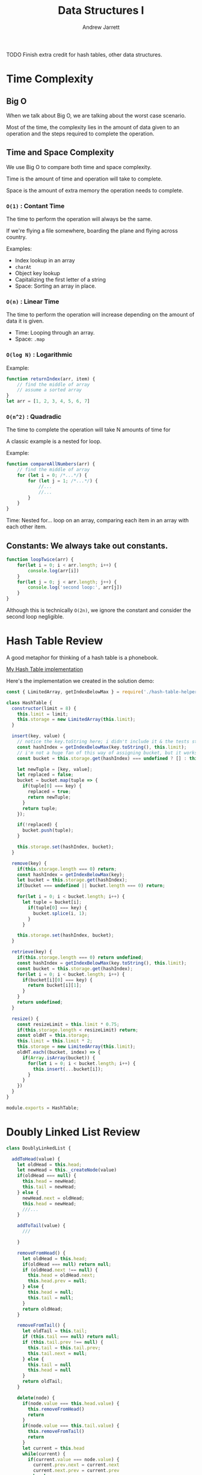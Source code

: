 #+TITLE: Data Structures I
#+AUTHOR: Andrew Jarrett
#+EMAIL: ahrjarrett@gmail.com
#+OPTIONS: num:nil

TODO Finish extra credit for hash tables, other data structures.

* Time Complexity

** Big O

When we talk about Big O, we are talking about the worst case scenario.

Most of the time, the complexity lies in the amount of data given to an operation and the steps required to complete the operation.

** Time and Space Complexity

We use Big O to compare both time and space complexity.

Time is the amount of time and operation will take to complete.

Space is the amount of extra memory the operation needs to complete.

*** =O(1)= : Contant Time

The time to perform the operation will always be the same.

If we're flying a file somewhere, boarding the plane and flying across country.

Examples:
- Index lookup in an array
- =charAt=
- Object key lookup
- Capitalizing the first letter of a string
- Space: Sorting an array in place.
  
*** =O(n)= : Linear Time

The time to perform the operation will increase depending on the amount of data it is given.

- Time: Looping through an array.
- Space: =.map=

*** =O(log N)= : Logarithmic

Example:

#+BEGIN_SRC js
  function returnIndex(arr, item) {
      // find the middle of array
      // assume a sorted array
  }
  let arr = [1, 2, 3, 4, 5, 6, 7]
#+END_SRC


*** =O(n^2)= : Quadradic

The time to complete the operation will take N amounts of time for 

A classic example is a nested for loop.

Example:

#+BEGIN_SRC js
  function compareAllNumbers(arr) {
      // find the middle of array
      for (let i = 0; /*...*/) {
          for (let j = 1; /*...*/) {
              //...
              //...
          }
      }
  }
#+END_SRC

Time: Nested for... loop on an array, comparing each item in an array with each other item.


** Constants: We always take out constants.

#+BEGIN_SRC js
  function loopTwice(arr) {
      for(let i = 0; i < arr.length; i++) {
          console.log(arr[i])
      }
      for(let j = 0; j < arr.length; j++) {
          console.log('second loop:', arr[j])
      }
  }
#+END_SRC

Although this is technically =O(2n)=, we ignore the constant and consider the second loop negligible.


* Hash Table Review

A good metaphor for thinking of a hash table is a phonebook.

[[https://github.com/ahrjarrett/Data-Structures-I/blob/92a6b14a2d7b5f5c8e9064dc0dc64208f0db8b04/src/hash-table.js][My Hash Table implementation]]

Here's the implementation we created in the solution demo:

#+BEGIN_SRC js
    const { LimitedArray, getIndexBelowMax } = require('./hash-table-helpers');

    class HashTable {
      constructor(limit = 8) {
        this.limit = limit;
        this.storage = new LimitedArray(this.limit);
      }

      insert(key, value) {
        // notice the key.toString here; i didn't include it & the tests still passed:
        const hashIndex = getIndexBelowMax(key.toString(), this.limit);
        // i'm not a huge fan of this way of assigning bucket, but it works:
        const bucket = this.storage.get(hashIndex) === undefined ? [] : this.storage.get(hashIndex);

        let newTuple = [key, value];
        let replaced = false;
        bucket = bucket.map(tuple => {
          if(tuple[0] === key) {
            replaced = true;
            return newTuple;
          }
          return tuple;
        });

        if(!replaced) {
          bucket.push(tuple);
        }

        this.storage.set(hashIndex, bucket);
      }

      remove(key) {
        if(this.storage.length === 0) return;
        const hashIndex = getIndexBelowMax(key);
        let bucket = this.storage.get(hashIndex);
        if(bucket === undefined || bucket.length === 0) return;

        for(let i = 0; i < bucket.length; i++) {
          let tuple = bucket[i];
            if(tuple[0] === key) {
              bucket.splice(i, 1);
            }
          }

        this.storage.set(hashIndex, bucket);
      }

      retrieve(key) {
        if(this.storage.length === 0) return undefined;
        const hashIndex = getIndexBelowMax(key.toString(), this.limit);
        const bucket = this.storage.get(hashIndex);
        for(let i = 0; i < bucket.length; i++) {
          if(bucket[i][0] === key) {
            return bucket[i][1];
          }
        }
        return undefined;
      }
    
      resize() {
        const resizeLimit = this.limit * 0.75;
        if(this.storage.length < resizeLimit) return;
        const oldHT = this.storage;
        this.limit = this.limit * 2;
        this.storage = new LimitedArray(this.limit);
        oldHT.each((bucket, index) => {
          if(Array.isArray(bucket)) {
            for(let i = 0; i < bucket.length; i++) {
              this.insert(...bucket[i]);
            }
          }
        })
      }
    }

    module.exports = HashTable;
#+END_SRC


* Doubly Linked List Review

#+BEGIN_SRC js
  class DoublyLinkedList {

    addToHead(value) {
      let oldHead = this.head;
      let newHead = this._createNode(value)
      if(oldHead === null) {
        this.head = newHead;
        this.tail = newHead;
      } else {
        newHead.next = oldHead;
        this.head = newHead;
        ///...
      }

      addToTail(value) {
        ///

      }

      removeFromHead() {
        let oldHead = this.head;
        if(oldHead === null) return null;
        if (oldHead.next !== null) {
          this.head = oldHead.next;
          this.head.prev = null;
        } else {
          this.head = null;
          this.tail = null;
        }
        return oldHead;
      }

      removeFromTail() {
        let oldTail = this.tail;
        if (this.tail === null) return null;
        if (this.tail.prev !== null) {
          this.tail = this.tail.prev;
          this.tail.next = null;
        } else {
          this.tail = null
          this.head = null
        }
        return oldTail;
      }

      delete(node) {
        if(node.value === this.head.value) {
          this.removeFromHead()
          return
        }
        if(node.value === this.tail.value) {
          this.removeFromTail()
          return
        }
        let current = this.head
        while(current) {
          if(current.value === node.value) {
            current.prev.next = current.next
            current.next.prev = current.prev
            break
          }
          current = current.next
        }
        return
      }

      moveToFront(node) {
        if(this.head.value === node.value) return
        this.delete(node)
        this.addToHead(node.value)
      }

      moveToBack(node) {
        if(this.tail.value === node.value) return
        this.delete(node)
        this.addToTail(node.value)
      }
    }
  }
#+END_SRC
